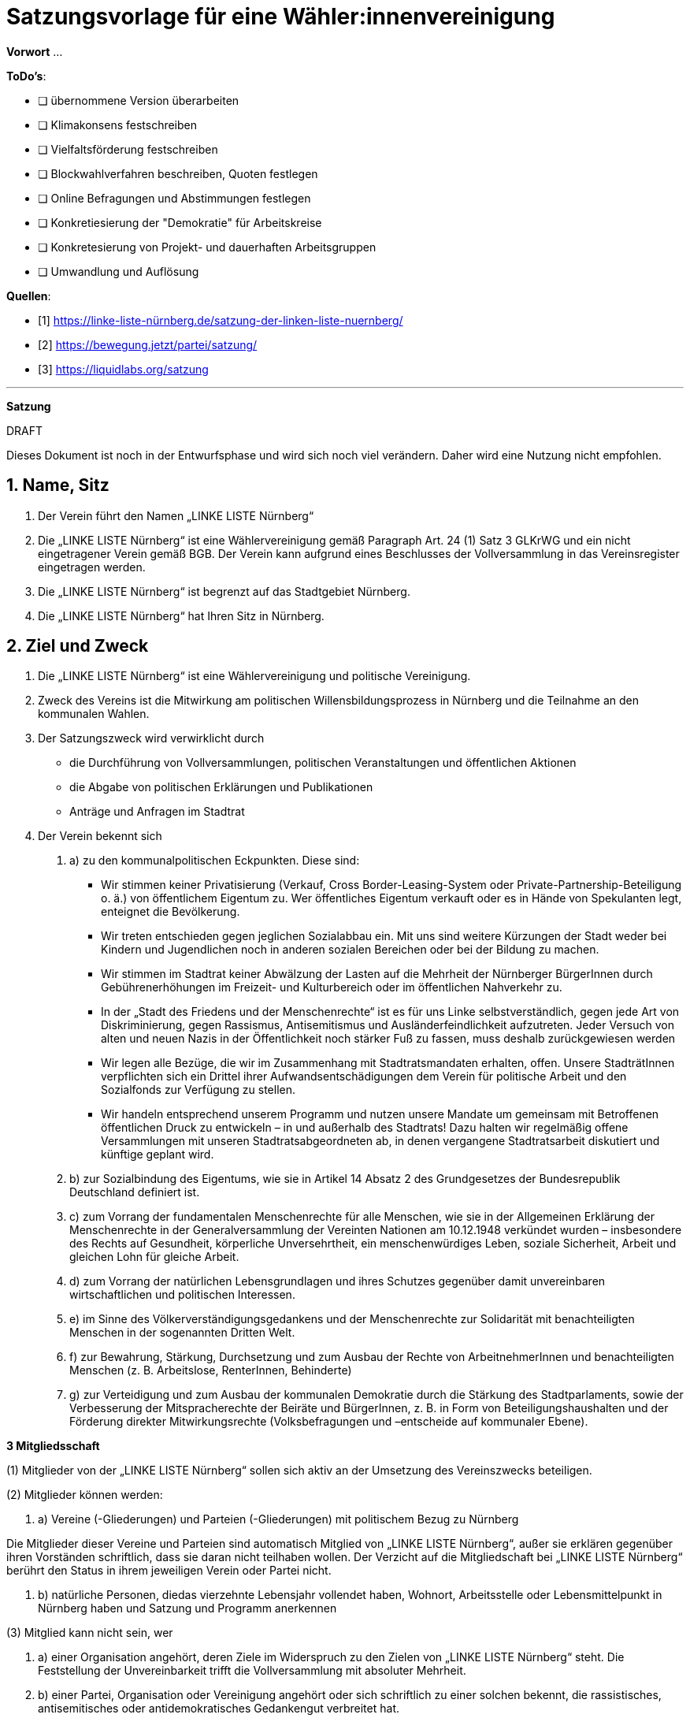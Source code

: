 # Satzungsvorlage für eine Wähler:innenvereinigung
:sectnums:
:pagelayout: docs

**Vorwort** ...

**ToDo's**:

- [ ] übernommene Version überarbeiten
- [ ] Klimakonsens festschreiben
- [ ] Vielfaltsförderung festschreiben
- [ ] Blockwahlverfahren beschreiben, Quoten festlegen
- [ ] Online Befragungen und Abstimmungen festlegen
- [ ] Konkretiesierung der "Demokratie" für Arbeitskreise
- [ ] Konkretesierung von Projekt- und dauerhaften Arbeitsgruppen
- [ ] Umwandlung und Auflösung

**Quellen**:

- [1] <https://linke-liste-nürnberg.de/satzung-der-linken-liste-nuernberg/>
- [2] <https://bewegung.jetzt/partei/satzung/>
- [3] <https://liquidlabs.org/satzung>

---

**Satzung**

.DRAFT
****
Dieses Dokument ist noch in der Entwurfsphase und wird sich noch viel verändern. Daher wird eine Nutzung nicht empfohlen.
****

## Name, Sitz

. Der Verein führt den Namen „LINKE LISTE Nürnberg“
. Die „LINKE LISTE Nürnberg“ ist eine Wählervereinigung gemäß Paragraph Art. 24 (1) Satz 3 GLKrWG und ein nicht eingetragener Verein gemäß BGB. Der Verein kann aufgrund eines Beschlusses der Vollversammlung in das Vereinsregister eingetragen werden.
. Die „LINKE LISTE Nürnberg“ ist begrenzt auf das Stadtgebiet Nürnberg.
. Die „LINKE LISTE Nürnberg“ hat Ihren Sitz in Nürnberg.

## Ziel und Zweck

. Die „LINKE LISTE Nürnberg“ ist eine Wählervereinigung und politische Vereinigung.
. Zweck des Vereins ist die Mitwirkung am politischen Willensbildungsprozess in Nürnberg und die Teilnahme an den kommunalen Wahlen.
. Der Satzungszweck wird verwirklicht durch
   * die Durchführung von Vollversammlungen, politischen Veranstaltungen und öffentlichen Aktionen
   * die Abgabe von politischen Erklärungen und Publikationen
   * Anträge und Anfragen im Stadtrat
. Der Verein bekennt sich


1. a) zu den kommunalpolitischen Eckpunkten. Diese sind:

* Wir stimmen keiner Privatisierung (Verkauf, Cross Border-Leasing-System oder Private-Partnership-Beteiligung o. ä.) von öffentlichem Eigentum zu. Wer öffentliches Eigentum verkauft oder es in Hände von Spekulanten legt, enteignet die Bevölkerung.
* Wir treten entschieden gegen jeglichen Sozialabbau ein. Mit uns sind weitere Kürzungen der Stadt weder bei Kindern und Jugendlichen noch in anderen sozialen Bereichen oder bei der Bildung zu machen.
* Wir stimmen im Stadtrat keiner Abwälzung der Lasten auf die Mehrheit der Nürnberger BürgerInnen durch Gebührenerhöhungen im Freizeit- und Kulturbereich oder im öffentlichen Nahverkehr zu.
* In der „Stadt des Friedens und der Menschenrechte“ ist es für uns Linke selbstverständlich, gegen jede Art von Diskriminierung, gegen Rassismus, Antisemitismus und Ausländerfeindlichkeit aufzutreten. Jeder Versuch von alten und neuen Nazis in der Öffentlichkeit noch stärker Fuß zu fassen, muss deshalb zurückgewiesen werden
* Wir legen alle Bezüge, die wir im Zusammenhang mit Stadtratsmandaten erhalten, offen. Unsere StadträtInnen verpflichten sich ein Drittel ihrer Aufwandsentschädigungen dem Verein für politische Arbeit und den Sozialfonds zur Verfügung zu stellen.
* Wir handeln entsprechend unserem Programm und nutzen unsere Mandate um gemeinsam mit Betroffenen öffentlichen Druck zu entwickeln – in und außerhalb des Stadtrats! Dazu halten wir regelmäßig offene Versammlungen mit unseren Stadtratsabgeordneten ab, in denen vergangene Stadtratsarbeit diskutiert und künftige geplant wird.

1. b) zur Sozialbindung des Eigentums, wie sie in Artikel 14 Absatz 2 des Grundgesetzes der Bundesrepublik Deutschland definiert ist.
2. c) zum Vorrang der fundamentalen Menschenrechte für alle Menschen, wie sie in der Allgemeinen Erklärung der Menschenrechte in der Generalversammlung der Vereinten Nationen am 10.12.1948 verkündet wurden – insbesondere des Rechts auf Gesundheit, körperliche Unversehrtheit, ein menschenwürdiges Leben, soziale Sicherheit, Arbeit und gleichen Lohn für gleiche Arbeit.
3. d) zum Vorrang der natürlichen Lebensgrundlagen und ihres Schutzes gegenüber damit unvereinbaren wirtschaftlichen und politischen Interessen.
4. e) im Sinne des Völkerverständigungsgedankens und der Menschenrechte zur Solidarität mit benachteiligten Menschen in der sogenannten Dritten Welt.
5. f) zur Bewahrung, Stärkung, Durchsetzung und zum Ausbau der Rechte von ArbeitnehmerInnen und benachteiligten Menschen (z. B. Arbeitslose, RenterInnen, Behinderte)
6. g) zur Verteidigung und zum Ausbau der kommunalen Demokratie durch die Stärkung des Stadtparlaments, sowie der Verbesserung der Mitspracherechte der Beiräte und BürgerInnen, z. B. in Form von Beteiligungshaushalten und der Förderung direkter Mitwirkungsrechte (Volksbefragungen und –entscheide auf kommunaler Ebene).

**3 Mitgliedsschaft**

(1) Mitglieder von der „LINKE LISTE Nürnberg“ sollen sich aktiv an der Umsetzung des Vereinszwecks beteiligen.

(2) Mitglieder können werden:

1. a) Vereine (-Gliederungen) und Parteien (-Gliederungen) mit politischem Bezug zu Nürnberg

Die Mitglieder dieser Vereine und Parteien sind automatisch Mitglied von „LINKE LISTE Nürnberg“, außer sie erklären gegenüber ihren Vorständen schriftlich, dass sie daran nicht teilhaben wollen. Der Verzicht auf die Mitgliedschaft bei „LINKE LISTE Nürnberg“ berührt den Status in ihrem jeweiligen Verein oder Partei nicht.

1. b) natürliche Personen, diedas vierzehnte Lebensjahr vollendet haben, Wohnort, Arbeitsstelle oder Lebensmittelpunkt in Nürnberg haben und Satzung und Programm anerkennen

(3) Mitglied kann nicht sein, wer

1. a) einer Organisation angehört, deren Ziele im Widerspruch zu den Zielen von „LINKE LISTE Nürnberg“ steht. Die Feststellung der Unvereinbarkeit trifft die Vollversammlung mit absoluter Mehrheit.
2. b) einer Partei, Organisation oder Vereinigung angehört oder sich schriftlich zu einer solchen bekennt, die rassistisches, antisemitisches oder antidemokratisches Gedankengut verbreitet hat.

(4) Die Mitgliedschaft beginnt mit der Aufnahme durch den Koordinierungsausschuss des Vereins. Eine Bestätigung erfolgt durch die Vollversammlung.

(5) Der Verein führt eine zentrale Mitgliederdatei der Einzelmitglieder. Diese darf nur die Daten enthalten, die für die Zwecke des Vereins nötig sind. Auf eine strikte Einhaltung des Bundesdatenschutzgesetzes ist zu achten. Alle Mitglieder, die über die Mitgliedschaft einer Mitgliedsorganisation Mitglied sind, werden über ihre Organisation erfasst und betreut.

Jede Mitgliedsorganisation von „LINKE LISTE Nürnberg“ benennt eine Informationsperson und eine Stellvertretung. Sie haben die Aufgabe, Informationen, Einladungen zu Vollversammlungen, Kommunalpolitischen Foren und andere Einladungen zu Veranstaltungen von „LINKE LISTE Nürnberg“ an die Mitglieder ihrer Organisation, die Mitglieder in “LINKE LISTE Nürnberg“ sind, weiter zu leiten.

**4 Beendigung der Mitgliedschaft**

(1) Die Mitgliedschaft endet durch Austritt, Ausschluss oder Tod.

(2) Der Austritt aus „LINKE LISTE Nürnberg“ ist jederzeit zulässig. Er erfolgt durch eine schriftliche Erklärung gegenüber dem Koordinierungsausschuss.

(3) Ein Mitglied kann ausgeschlossen werden, wenn es vorsätzlich gegen die Satzung oder erheblich gegen die Grundsätze des Programms verstoßen oder dem Verein erheblichen Schaden zugefügt hat. Eine Betätigung nach 3 (3) a) ist ein solch schädigendes Verhalten und begründet einen Ausschluss.

(4) Der Ausschluss kann nur als Folge eines Schiedsverfahrens erfolgen. Bei Einleitung eines Schiedsverfahrens entscheidet die Schiedskommission endgültig innerhalb eines Monats. Die Mitgliedsrechte bleiben bis zur Entscheidung der Schiedskommission bestehen.

**5 Organe des Vereins**

Organe des Vereins sind die Vollversammlung, der Koordinierungsausschuss, die Schiedskommission, die Revisionskommission und die Arbeitskreise.

* **5.1 Die Vollversammlung**

(1) Die Vollversammlung ist die Mitgliederversammlung des Vereins. Sie ist das höchste Organ des Vereins. Sie kann Beschlüsse aller Art fassen, die die Arbeit und Ausrichtung des Vereins betreffen. Die Vollversammlung findet mindestens einmal im Jahr statt. MandatsträgerInnen sind verpflichtet an der Vollversammlung teilzunehmen.

(2) Sie entscheidet über die Satzung und deren Änderung mit einer Zweidrittelmehrheit der anwesenden Mitglieder. Für alle anderen Beschlüsse, ausgenommen der Zweckänderung, genügt die einfache Mehrheit.

(3) Sie beschließt über Anträge, politische Ausrichtung und Programme.

(4) Sie nimmt Berichte der kommunalen Mandatsträger entgegen und führt kommunalpolitische Grundsatzdiskussionen.

(5) Die Vollversammlung wählt eineN SchatzmeisterIn zur Verwaltung der Finanzen des Vereins. Sie kann zur Unterstützung eineN stellvertretendeN SchatzmeisterIn wählen.

(6) Sie legt die Größe und Amtszeit des Koordinierungsausschusses fest und wählt diesen. Der Anteil der Frauen im Koordinierungsausschuss muss dabei mindestens dem Anteil der Frauen im Verein entsprechen. Diese Quotierung kann von der Vollversammlung aufgehoben werden.

(7) Sie legt die Größe und die Amtzeit der Schiedskommission und der Kassenrevision fest und wählt diese. Die Schiedskommission besteht aus mindestens drei Mitgliedern. Die Mitglieder der Schiedskommission dürfen nicht gleichzeitig Mitglied des Koordinierungsausschusses sein. In der Schiedskommission müssen Frauen mindestens entsprechend ihres Anteils in der Mitgliedschaft vertreten sein. Diese Quotierung kann von der Vollversammlung aufgehoben werden.

(8) Sie nimmt einen Rechenschaftsbericht über die Finanzen des Vereins entgegen und entscheidet über die Rechtmäßigkeit der Ausgaben.

(9) Die Vollversammlung wird vom Koordinierungsausschuss mit Angabe einer Tagesordnung und eines Antragsschlusses schriftlich einberufen.Es ist ordentlich eingeladen, wenn die Informationsverantwortlichen der Mitgliedsorganisationen und die Einzelmitglieder spätestens 14 Tage vor einer Vollversammlung den Einladungstext vom Koordinierungsausschuss bekommen haben. Neu-, Nach- und Abwahlen können nur stattfinden, wenn sie im Einladungstext angekündigt waren oder im Rahmen eines Antrags eingereicht wurden.

(10) Die Vollversammlung ist beschlussfähig, wenn zu ihr ordnungsgemäß einberufen wurde.

(11) Die Vollversammlung kann als Wahlversammlung zur Aufstellung von KandidatInnen fungieren, wenn die Wahl in der schriftlichen Einladung angekündigt worden ist. Hierbei sind nur diejenigen Mitglieder wahlberechtigt, die die Kriterien des bayerischen Kommunalwahlgesetzes erfüllen.

(12) Die Vollversammlung muss innerhalb eines Monats einberufen werden, wenn mindestens zehn Prozent der Mitglieder dies schriftlich gegenüber dem Koordinierungsausschuss beantragen.

* **5.2 Der Koordinierungsausschuss**

(1) Der Koordinierungsausschuss vertritt den Verein rechtlich und nimmt alle Funktionen eines Vorstands gemäß §26 BGB wahr.

(2) Der Koordinierungsausschuss führt den Verein.

(3) Er tagt mindestens einmal im Monat mitgliederoffen.

(4) Zu seinen Aufgaben gehören u. a.:

* die Umsetzung der Beschlüsse der Vollversammlung
* Planung und Koordination der politischen Arbeit
* die Abgabe von Erklärungen zu aktuellen politischen Fragen
* die Koordination zwischen den Arbeitskreisen.

(5) Er ist beschlussfähig, wenn mindestens die Hälfte seiner Mitglieder anwesend ist.

(6) Der Koordinierungsausschuss kann Entscheidungen finanzieller Art nur im Rahmen der Mittel des Vereins oder aufgrund eines Beschlusses der Vollversammlung treffen.

(7) Der Koordinierungsausschuss entscheidet über die Anerkennung von Stadtteilgruppen und Arbeitskreisen sowie über die Zusammenarbeit mit Interessengruppen. Eine Bestätigung erfolgt durch die Vollversammlung.

(8) Er kann Aufgaben auf Widerruf an Arbeitskreise oder Einzelpersonen delegieren.

(9) Der Koordinierungsausschuss lädt zur Aufstellungsversammlung ein. Die Einladung und der Inhalt der Aufstellungsversammlung entsprechen den Kriterien des Kommunalwahlrechts.

* **5.3 Die Schiedskommission**

(1) Die Schiedskommission ist beschlussfähig, wenn zu ihren Sitzungen ordentlich mit einer Woche Vorlauf eingeladen wurde.

(2) Die Schiedskommission wird nur auf Antrag des Koordinierungsausschusses, der Vollversammlung oder eines Mitglieds, das selbst von einem Vorgang direkt und erheblich betroffen ist, tätig.

(3) Die Schiedskommission entscheidet mit Zweidrittelmehrheit über Verstöße gegen die Vereinssatzung.

* **5.4 Kommunalpolitisches Forum**

(1) Das kommunalpolitische Forum findet im Normalfall alle zwei Monate statt.

(2) Das kommunalpolitische Forum bietet Allen Gelegenheit die aktuelle Politik zu diskutieren.

(3) Der Koordinierungsausschuss berichtet auf diesen Versammlungen regelmäßig und beantwortet Fragen.

(4) Die kommunalpolitischen Foren haben keine Entscheidungsbefugnis, können sich aber durch formlose Abstimmung zu aktuellen Fragen äußern. Die Stadtratsabgeordneten sind angehalten, sich an Voten des Forums zu halten und diese in ihrer Politik umzusetzen.

(5) Die Stadtratsabgeordneten sind angehalten, bei den Sitzungen der kommunalpolitischen Foren anwesend zu sein und sollen dort über ihre Politik Rechenschaft geben.

(6) Stimmberechtigt sind grundsätzlich nur Vereinsmitglieder. Über das Stimmrecht für Gäste entscheidet die Versammlung.

* **5.5 Arbeitskreise**

(1) Arbeitskreise werden auf Beschluss der Vollversammlung oder des Koordinierungsausschusses gegründet. Sie arbeiten zu einem bestimmten Thema.

(2) Sie geben sich selbst eine demokratische Struktur, die Ihren Anforderungen entspricht, sie benennen eine Ansprechperson.

(3) Sie sind allen Mitgliedern zugänglich.

(4) Die Arbeitskreise können Gäste einladen.

**\
6 Vereinsmittel**

(1) Für Mitglieder von Mitgliedsvereinen und -parteien ist der Beitrag für die „LINKE LISTE Nürnberg“ mit dem satzungsgemäßen Vereins- bzw. Parteibeitrag für ihren jeweiligen Verein oder Partei abgegolten. Im Gegenzug tragen die Vereine und Parteien zu den laufenden Kosten von „LINKE LISTE Nürnberg“ bei.

(2) Die Höhe des Mitgliedsbeitrags für alle natürlichen Mitglieder von „LINKE LISTE Nürnberg“ regelt eine Beitragsordnung, die die Vollversammlung beschließt.

(3) Der Mitgliedsbeitrag wird zentral über den Koordinierungsausschuss erhoben.

(4) Zeichnungsberechtigt sind jeweils SchatzmeisterIn und stellvertretendeR SchatzmeisterIn. Gibt es keineN stellvertretendeN SchatzmeisterIn, bestimmt der Koordinierungsausschuss eineN zweiteN ZeichnungsberechtigteN aus seiner Mitte.

(5) Über diese Mittel hat der Koordinierungsausschuss die Finanzhoheit. Darüber hinausgehender Finanzbedarf ist anlassbezogen von den Mitgliedsvereinen und –Parteien fallweise zu beschließen.

**\
7 Schluss- und Übergangsbestimmungen**

(1) Der Verein kann aufgrund eines Beschlusses mit zweidrittel-Mehrheit der Vollversammlung aufgelöst oder mit einer anderen politischen Organisation verschmolzen werden. Löst sich der Verein durch Verschmelzung mit einer anderen politischen Organisation auf, geht das Vermögen an diese über. In allen anderen Fällen geht das Vermögen an die Mitglieder zu gleichen Teilen (BGB § 45 (3).

(2) Sollte eine oder mehrere Bestimmungen dieser Satzung rechtsunwirksam sein, so berührt dies nicht die Gültigkeit der übrigen Bestimmungen. Soweit Bestimmungen in dieser Satzung unwirksam sein sollten oder die Satzung eine Regelungslücke enthalten sollte, sind die Vorschriften des BGB über den eingetragenen Verein entsprechend anzuwenden.
